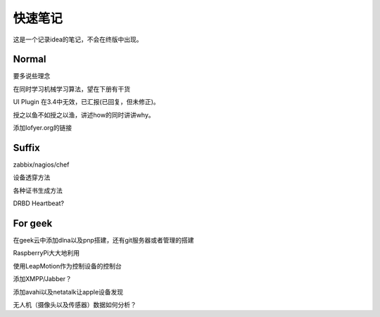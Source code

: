 快速笔记
=========

这是一个记录idea的笔记，不会在终版中出现。

Normal
--------

要多说些理念

在同时学习机械学习算法，望在下册有干货

UI Plugin 在3.4中无效，已汇报(已回复，但未修正)。

授之以鱼不如授之以渔，讲述how的同时讲讲why。

添加lofyer.org的链接

Suffix
--------

zabbix/nagios/chef

设备透穿方法

各种证书生成方法

DRBD Heartbeat?

For geek
--------

在geek云中添加dlna以及pnp搭建，还有git服务器或者管理的搭建

RaspberryPi大大地利用

使用LeapMotion作为控制设备的控制台

添加XMPP/Jabber？

添加avahi以及netatalk让apple设备发现

无人机（摄像头以及传感器）数据如何分析？
